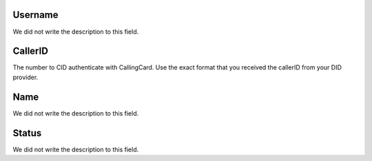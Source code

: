 
.. _callerid-id-user:

Username
--------

| We did not write the description to this field.




.. _callerid-cid:

CallerID
--------

| The number to CID authenticate with CallingCard. Use the exact format that you received the callerID from your DID provider.




.. _callerid-name:

Name
----

| We did not write the description to this field.




.. _callerid-activated:

Status
------

| We did not write the description to this field.




